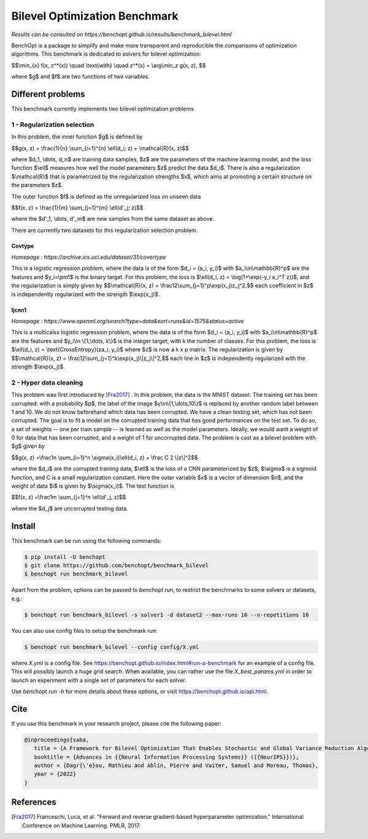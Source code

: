 Bilevel Optimization Benchmark
===============================
|Build Status| |Python 3.6+|

*Results can be consulted on https://benchopt.github.io/results/benchmark_bilevel.html*

BenchOpt is a package to simplify and make more transparent and
reproducible the comparisons of optimization algorithms.
This benchmark is dedicated to solvers for bilevel optimization:

$$\\min_{x} f(x, z^*(x)) \\quad \\text{with} \\quad z^*(x) = \\arg\\min_z g(x, z), $$

where $g$ and $f$ are two functions of two variables.

Different problems
------------------

This benchmark currently implements two bilevel optimization problems

1 - Regularization selection
^^^^^^^^^^^^^^^^^^^^^^^^^^^^

In this problem, the inner function $g$ is defined by 


$$g(x, z) = \\frac{1}{n} \\sum_{i=1}^{n} \\ell(d_i; z) + \\mathcal{R}(x, z)$$

where $d_1, \\dots, d_n$ are training data samples, $z$ are the parameters of the machine learning model, and the loss function $\\ell$ measures how well the model parameters $z$ predict the data $d_i$.
There is also a regularization $\\mathcal{R}$ that is parametrized by the regularization strengths $x$, which aims at promoting a certain structure on the parameters $z$.

The outer function $f$ is defined as the unregularized loss on unseen data 

$$f(x, z) = \\frac{1}{m} \\sum_{j=1}^{m} \\ell(d'_j; z)$$

where the $d'_1, \\dots, d'_m$ are new samples from the same dataset as above.

There are currently two datasets for this regularization selection problem.

Covtype
+++++++

*Homepage : https://archive.ics.uci.edu/dataset/31/covertype*

This is a logistic regression problem, where the data is of the form $d_i = (a_i, y_i)$ with  $a_i\\in\\mathbb{R}^p$ are the features and $y_i=\\pm1$ is the binary target.
For this problem, the loss is $\\ell(d_i, z) = \\log(1+\\exp(-y_i a_i^T z))$, and the regularization is simply given by
$$\\mathcal{R}(x, z) = \\frac12\\sum_{j=1}^p\\exp(x_j)z_j^2,$$
each coefficient in $z$ is independently regularized with the strength $\\exp(x_j)$.

Ijcnn1
++++++

*Homepage : https://www.openml.org/search?type=data&sort=runs&id=1575&status=active*

This is a multicalss logistic regression problem, where the data is of the form $d_i = (a_i, y_i)$ with  $a_i\\in\\mathbb{R}^p$ are the features and $y_i\\in \\{1,\\dots, k\\}$ is the integer target, with k the number of classes.
For this problem, the loss is $\\ell(d_i, z) = \\text{CrossEntropy}(za_i, y_i)$ where $z$ is now a k x p matrix. The regularization is given by 
$$\\mathcal{R}(x, z) = \\frac12\\sum_{j=1}^k\\exp(x_j)\\|z_j\\|^2,$$
each line in $z$ is independently regularized with the strength $\\exp(x_j)$.


2 - Hyper data cleaning
^^^^^^^^^^^^^^^^^^^^^^^

This problem was first introduced by [Fra2017]_ .
In this problem, the data is the MNIST dataset.
The training set has been corrupted: with a probability $p$, the label of the image $y\\in\\{1,\\dots,10\\}$ is replaced by another random label between 1 and 10.
We do not know beforehand which data has been corrupted.
We have a clean testing set, which has not been corrupted.
The goal is to fit a model on the corrupted training data that has good performances on the test set.
To do so, a set of weights -- one per train sample -- is learned as well as the model parameters.
Ideally, we would want a weight of 0 for data that has been corrupted, and a weight of 1 for uncorrupted data.
The problem is cast as a bilevel problem with $g$ given by 

$$g(x, z) =\\frac1n \\sum_{i=1}^n \\sigma(x_i)\\ell(d_i, z) + \\frac C 2 \\|z\\|^2$$

where the $d_i$ are the corrupted training data, $\\ell$ is the loss of a CNN parameterized by $z$, $\\sigma$ is a sigmoid function, and C is a small regularization constant.
Here the outer variable $x$ is a vector of dimension $n$, and the weight of data $i$ is given by $\\sigma(x_i)$.
The test function is

$$f(x, z) =\\frac1m \\sum_{j=1}^n \\ell(d'_j, z)$$

where the $d_j$ are uncorrupted testing data.

Install
--------

This benchmark can be run using the following commands:

.. code-block::

   $ pip install -U benchopt
   $ git clone https://github.com/benchopt/benchmark_bilevel
   $ benchopt run benchmark_bilevel

Apart from the problem, options can be passed to `benchopt run`, to restrict the benchmarks to some solvers or datasets, e.g.:

.. code-block::

	$ benchopt run benchmark_bilevel -s solver1 -d dataset2 --max-runs 10 --n-repetitions 10

You can also use config files to setup the benchmark run:

.. code-block::

   $ benchopt run benchmark_bilevel --config config/X.yml

where `X.yml` is a config file. See https://benchopt.github.io/index.html#run-a-benchmark for an example of a config file. This will possibly launch a huge grid search. When available, you can rather use the file `X_best_params.yml` in order to launch an experiment with a single set of parameters for each solver.

Use `benchopt run -h` for more details about these options, or visit https://benchopt.github.io/api.html.


Cite
----

If you use this benchmark in your research project, please cite the following paper:

.. code-block::

   @inproceedings{saba,
      title = {A Framework for Bilevel Optimization That Enables Stochastic and Global Variance Reduction Algorithms},
      booktitle = {Advances in {{Neural Information Processing Systems}} ({{NeurIPS}})},
      author = {Dagr{\'e}ou, Mathieu and Ablin, Pierre and Vaiter, Samuel and Moreau, Thomas},
      year = {2022}
   }


References 
----------
.. [Fra2017] Franceschi, Luca, et al. "Forward and reverse gradient-based hyperparameter optimization." International Conference on Machine Learning. PMLR, 2017.
.. |Build Status| image:: https://github.com/benchopt/benchmark_bilevel/workflows/Tests/badge.svg
   :target: https://github.com/benchopt/benchmark_bilevel/actions
.. |Python 3.6+| image:: https://img.shields.io/badge/python-3.6%2B-blue
   :target: https://www.python.org/downloads/release/python-360/
